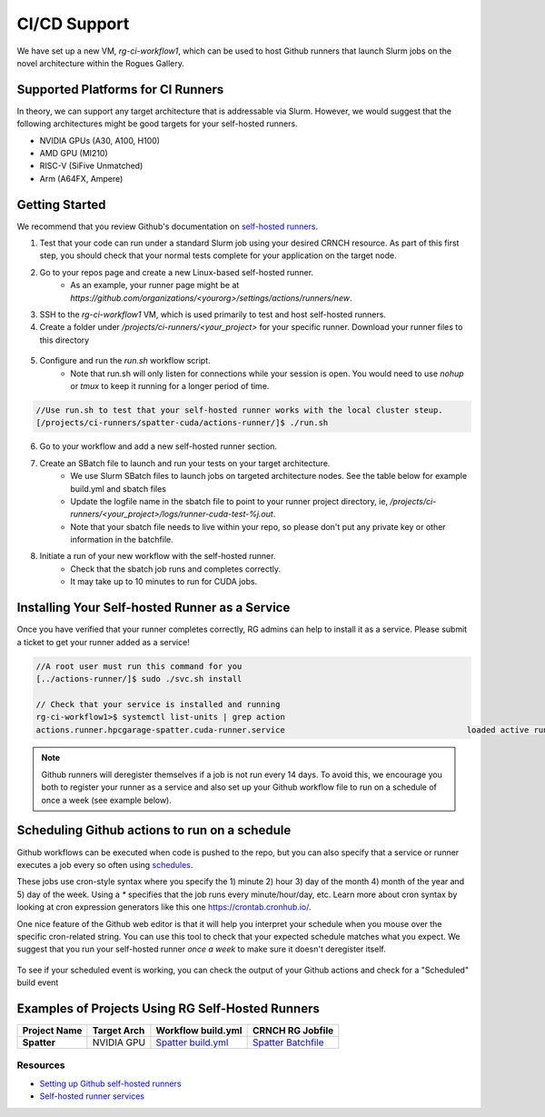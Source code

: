 =============
CI/CD Support
=============

We have set up a new VM, `rg-ci-workflow1`, which can be used to host Github runners that launch Slurm jobs on the novel architecture within the Rogues Gallery. 

Supported Platforms for CI Runners
----------------------------------
In theory, we can support any target architecture that is addressable via Slurm. However, we would suggest that the following architectures might be good targets for your self-hosted runners. 

- NVIDIA GPUs (A30, A100, H100)
- AMD GPU (MI210)
- RISC-V (SiFive Unmatched)
- Arm (A64FX, Ampere)

Getting Started
---------------
We recommend that you review Github's documentation on `self-hosted runners <https://docs.github.com/en/actions/hosting-your-own-runners/managing-self-hosted-runners/about-self-hosted-runners>`__.

1) Test that your code can run under a standard Slurm job using your desired CRNCH resource. As part of this first step, you should check that your normal tests complete for your application on the target node.      

2) Go to your repos page and create a new Linux-based self-hosted runner. 
      - As an example, your runner page might be at `https://github.com/organizations/<yourorg>/settings/actions/runners/new`.  
3) SSH to the `rg-ci-workflow1` VM, which is used primarily to test and host self-hosted runners. 
4) Create a folder under `/projects/ci-runners/<your_project>` for your specific runner. Download your runner files to this directory

.. figure:: ../figures/general/ci_cd/github_self_hosted_runner.jpg
   :alt: Github CI/CD Self-hosted Runner
   :scale: 60

5) Configure and run the `run.sh` workflow script.
    - Note that run.sh will only listen for connections while your session is open. You would need to use `nohup` or `tmux` to keep it running for a longer period of time.

.. code:: 

      //Use run.sh to test that your self-hosted runner works with the local cluster steup. 
      [/projects/ci-runners/spatter-cuda/actions-runner/]$ ./run.sh

.. figure:: ../figures/general/ci_cd/github_self_hosted_runner_config.jpg
   :alt: Github CI/CD Self-hosted Runner
   :scale: 60

6) Go to your workflow and add a new self-hosted runner section. 
7) Create an SBatch file to launch and run your tests on your target architecture.
    - We use Slurm SBatch files to launch jobs on targeted architecture nodes. See the table below for example build.yml and sbatch files
    - Update the logfile name in the sbatch file to point to your runner project directory, ie, `/projects/ci-runners/<your_project>/logs/runner-cuda-test-%j.out`.
    - Note that your sbatch file needs to live within your repo, so please don't put any private key or other information in the batchfile.

8) Initiate a run of your new workflow with the self-hosted runner.
    - Check that the sbatch job runs and completes correctly.
    - It may take up to 10 minutes to run for CUDA jobs. 

Installing Your Self-hosted Runner as a Service
-----------------------------------------------
Once you have verified that your runner completes correctly, RG admins can help to install it as a service. Please submit a ticket to get your runner added as a service!

.. code::

      //A root user must run this command for you
      [../actions-runner/]$ sudo ./svc.sh install

      // Check that your service is installed and running
      rg-ci-workflow1>$ systemctl list-units | grep action
      actions.runner.hpcgarage-spatter.cuda-runner.service                                      loaded active running   GitHub Actions Runner (hpcgarage-spatter.cuda-runner)

.. note::

    Github runners will deregister themselves if a job is not run every 14 days. To avoid this, we encourage you both to register your runner as a service and also set up your Github workflow file to run on a schedule of once a week (see example below).

Scheduling Github actions to run on a schedule
----------------------------------------------
Github workflows can be executed when code is pushed to the repo, but you can also specify that a service or runner executes a job every so often using `schedules <https://docs.github.com/en/actions/using-workflows/workflow-syntax-for-github-actions#onschedule>`__. 

These jobs use cron-style syntax where you specify the 1) minute 2) hour 3) day of the month 4) month of the year and 5) day of the week. Using a `*` specifies that the job runs every minute/hour/day, etc. Learn more about cron syntax by looking at cron expression generators like this one `<https://crontab.cronhub.io/>`__.

One nice feature of the Github web editor is that it will help you interpret your schedule when you mouse over the specific cron-related string. You can use this tool to check that your expected schedule matches what you expect. We suggest that you run your self-hosted runner *once a week* to make sure it doesn't deregister itself.

.. figure:: ../figures/general/ci_cd/github_schedule_run.jpg
   :alt: Github CI/CD Workflow Schedule
   :scale: 60

To see if your scheduled event is working, you can check the output of your Github actions and check for a "Scheduled" build event

.. figure:: ../figures/general/ci_cd/github_scheduled_run_output.png
   :alt: Github CI/CD Scheduled Action Output
   :scale: 60

Examples of Projects Using RG Self-Hosted Runners
-------------------------------------------------

.. list-table:: 
    :widths: auto
    :header-rows: 1
    :stub-columns: 1

    * - Project Name
      - Target Arch
      - Workflow build.yml
      - CRNCH RG Jobfile
    * - Spatter
      - NVIDIA GPU
      - `Spatter build.yml <https://github.com/hpcgarage/spatter/blob/main/.github/workflows/build.yml>`__
      - `Spatter Batchfile <https://github.com/hpcgarage/spatter/blob/main/tests/misc/run-crnch-cuda.sh>`__


Resources
^^^^^^^^^^^^^^

- `Setting up Github self-hosted runners <https://docs.github.com/en/actions/hosting-your-own-runners/managing-self-hosted-runners/about-self-hosted-runners>`__
- `Self-hosted runner services <https://docs.github.com/en/actions/hosting-your-own-runners/managing-self-hosted-runners/configuring-the-self-hosted-runner-application-as-a-service>`__
